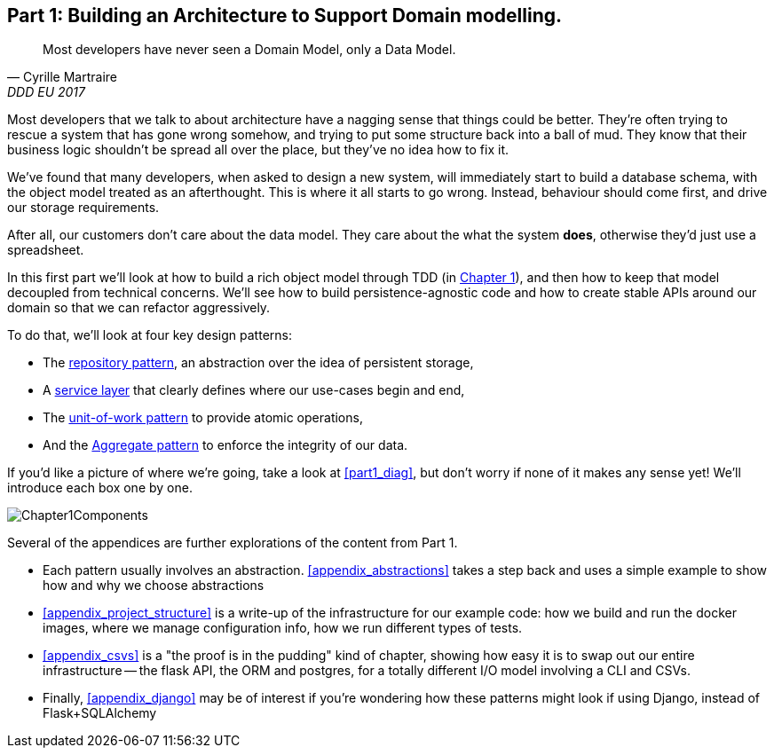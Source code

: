 [[part1]]
[part]
== Part 1: Building an Architecture to Support Domain modelling.


[quote, Cyrille Martraire, DDD EU 2017]
____
Most developers have never seen a Domain Model, only a Data Model.
____

Most developers that we talk to about architecture have a nagging sense that
things could be better. They're often trying to rescue a system that has gone
wrong somehow, and trying to put some structure back into a ball of mud.
They know that their business logic shouldn't be spread all over the place,
but they've no idea how to fix it.

We've found that many developers, when asked to design a new system, will
immediately start to build a database schema, with the object model treated
as an afterthought. This is where it all starts to go wrong. Instead, behaviour
should come first, and drive our storage requirements.

After all, our customers don't care about the data model. They care about the
what the system *does*, otherwise they'd just use a spreadsheet.

In this first part we'll look at how to build a rich object model through TDD
(in <<chapter_01_domain_model,Chapter 1>>), and then how to keep that model
decoupled from technical concerns. We'll see how to build persistence-agnostic
code and how to create stable APIs around our domain so that we can refactor
aggressively.

To do that, we'll look at four key design patterns:

* The <<chapter_02_repository,repository pattern>>, an abstraction over the
  idea of persistent storage,

* A <<chapter_03_service_layer,service layer>> that clearly defines where our
  use-cases begin and end,

* The <<chapter_04_uow,unit-of-work pattern>> to provide atomic operations,

* And the <<chapter_05_aggregate,Aggregate pattern>> to enforce the integrity
  of our data.

If you'd like a picture of where we're going, take a look at <<part1_diag>>,
but don't worry if none of it makes any sense yet!  We'll introduce each
box one by one.

[[part1_diag]]
image::diagrams/Chapter1Components.png[]

//TODO: inline this diagram's source using asciidoc-diagram?

Several of the appendices are further explorations of the content from Part 1.

* Each pattern usually involves an abstraction. <<appendix_abstractions>> takes a
  step back and uses a simple example to show how and why we choose abstractions

* <<appendix_project_structure>> is a write-up of the infrastructure for our example
  code: how we build and run the docker images, where we manage configuration
  info,  how we run different types of tests.

* <<appendix_csvs>> is a "the proof is in the pudding" kind of chapter, showing
  how easy it is to swap out our entire infrastructure -- the flask API, the
  ORM and postgres, for a totally different I/O model involving a CLI and
  CSVs.

* Finally, <<appendix_django>> may be of interest if you're wondering how these
  patterns might look if using Django, instead of Flask+SQLAlchemy


